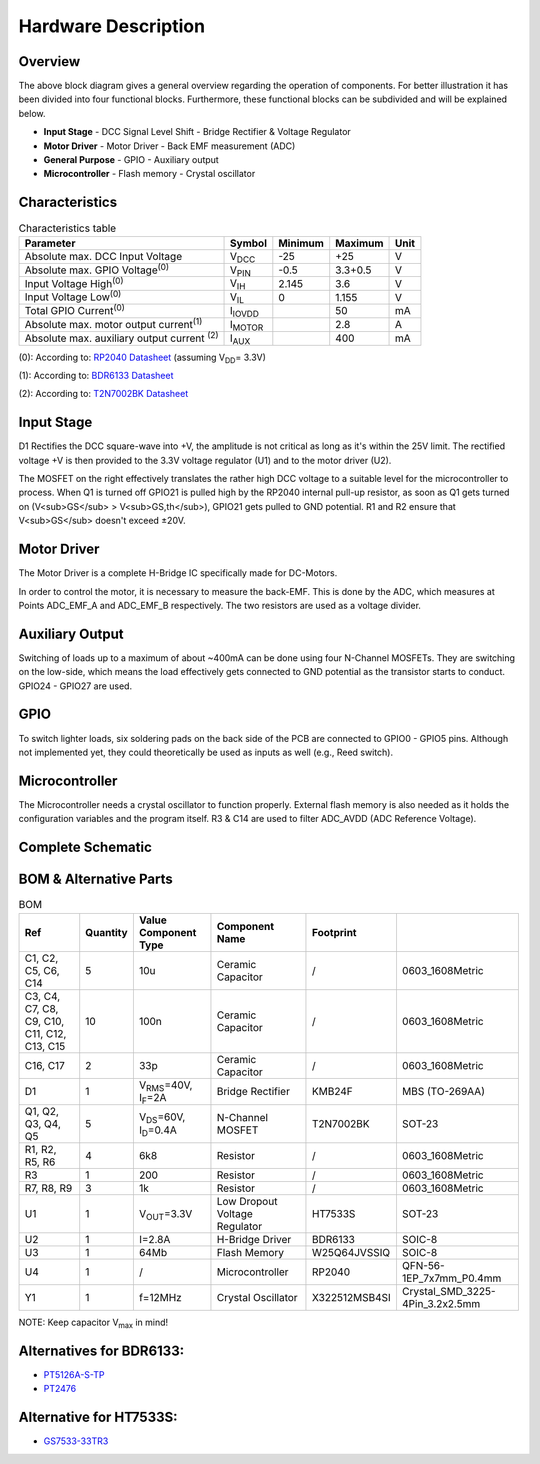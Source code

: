 Hardware Description
====================

Overview
--------

.. image:: https://github.com/1nct/RP2040-Decoder/blob/main/docs/svg/Block_Diagram.svg
   :alt: Block Diagram

The above block diagram gives a general overview regarding the operation of components. For better illustration it has been divided into four functional blocks. Furthermore, these functional blocks can be subdivided and will be explained below.

* **Input Stage**
  - DCC Signal Level Shift
  - Bridge Rectifier & Voltage Regulator
* **Motor Driver**
  - Motor Driver
  - Back EMF measurement (ADC)
* **General Purpose**
  - GPIO
  - Auxiliary output
* **Microcontroller**
  - Flash memory
  - Crystal oscillator

Characteristics
---------------
.. table:: Characteristics table
   :widths: auto

   =====================================================  =============================  =========  =========  =====
   Parameter                                              Symbol                         Minimum    Maximum    Unit
   =====================================================  =============================  =========  =========  =====
   Absolute max. DCC Input Voltage                        V\ :sub:`DCC`\                 -25        +25        V
   Absolute max. GPIO Voltage\ :sup:`(0)`\                V\ :sub:`PIN`\                 -0.5       3.3+0.5    V
   Input Voltage High\ :sup:`(0)`\                        V\ :sub:`IH`\                  2.145      3.6        V
   Input Voltage Low\ :sup:`(0)`\                         V\ :sub:`IL`\                  0          1.155      V
   Total GPIO Current\ :sup:`(0)`\                        I\ :sub:`IOVDD`\                          50         mA
   Absolute max. motor output current\ :sup:`(1)`\        I\ :sub:`MOTOR`\                          2.8        A
   Absolute max. auxiliary output current \ :sup:`(2)`\   I\ :sub:`AUX`\                            400        mA
   =====================================================  =============================  =========  =========  =====


(0): According to: `RP2040 Datasheet <https://datasheets.raspberrypi.com/rp2040/rp2040-datasheet.pdf>`_ (assuming V\ :sub:`DD`\ = 3.3V)

(1): According to: `BDR6133 Datasheet <https://datasheet.lcsc.com/lcsc/2101211904_Bardeen-Micro--BDR6133_C2687793.pdf>`_

(2): According to: `T2N7002BK Datasheet <https://datasheet.lcsc.com/lcsc/1810271831_TOSHIBA-T2N7002BK-LM_C146372.pdf>`_

Input Stage
-----------

.. image:: https://github.com/1nct/RP2040-Decoder/blob/main/docs/svg/Input_Stage.svg
   :alt: Input Stage

D1 Rectifies the DCC square-wave into +V, the amplitude is not critical as long as it's within the 25V limit. The rectified voltage +V is then provided to the 3.3V voltage regulator (U1) and to the motor driver (U2).

The MOSFET on the right effectively translates the rather high DCC voltage to a suitable level for the microcontroller to process. When Q1 is turned off GPIO21 is pulled high by the RP2040 internal pull-up resistor, as soon as Q1 gets turned on (V<sub>GS</sub> > V<sub>GS,th</sub>), GPIO21 gets pulled to GND potential. R1 and R2 ensure that V<sub>GS</sub> doesn't exceed ±20V.

Motor Driver
------------

.. image:: https://github.com/1nct/RP2040-Decoder/blob/main/docs/svg/Motor_Driver.svg
   :alt: Motor Driver

The Motor Driver is a complete H-Bridge IC specifically made for DC-Motors.

In order to control the motor, it is necessary to measure the back-EMF. This is done by the ADC, which measures at Points ADC_EMF_A and ADC_EMF_B respectively. The two resistors are used as a voltage divider.

Auxiliary Output
----------------

.. image:: https://github.com/1nct/RP2040-Decoder/blob/main/docs/svg/Aux_Outputs.svg
   :alt: Auxiliary Output

Switching of loads up to a maximum of about ~400mA can be done using four N-Channel MOSFETs. They are switching on the low-side, which means the load effectively gets connected to GND potential as the transistor starts to conduct. GPIO24 - GPIO27 are used.

GPIO
-----

To switch lighter loads, six soldering pads on the back side of the PCB are connected to GPIO0 - GPIO5 pins. Although not implemented yet, they could theoretically be used as inputs as well (e.g., Reed switch).

Microcontroller
---------------

.. image:: https://github.com/1nct/RP2040-Decoder/blob/main/docs/svg/Microcontroller.svg
   :alt: Microcontroller

The Microcontroller needs a crystal oscillator to function properly. External flash memory is also needed as it holds the configuration variables and the program itself. R3 & C14 are used to filter ADC_AVDD (ADC Reference Voltage).

Complete Schematic
------------------

.. image:: https://github.com/1nct/RP2040-Decoder/blob/main/docs/svg/RP2040-Decoder.svg
   :alt: Complete Schematic


BOM & Alternative Parts
------------------------
.. table:: BOM
   :widths: auto

   =====================================================  =============================  ====================================  =============================  =====================  =========================
   Ref                                                    Quantity                       Value               Component Type                 Component Name         Footprint
   =====================================================  =============================  ====================================  =============================  =====================  =========================
   C1, C2, C5, C6, C14                                    5                              10u                                   Ceramic Capacitor              /                      0603_1608Metric
   C3, C4, C7, C8, C9, C10, C11, C12, C13, C15            10                             100n                                  Ceramic Capacitor              /                      0603_1608Metric
   C16, C17                                               2                              33p                                   Ceramic Capacitor              /                      0603_1608Metric
   D1                                                     1                              V\ :sub:`RMS`\=40V, I\ :sub:`F`\=2A   Bridge Rectifier               KMB24F                 MBS (TO-269AA)
   Q1, Q2, Q3, Q4, Q5                                     5                              V\ :sub:`DS`\=60V, I\ :sub:`D`\=0.4A  N-Channel MOSFET               T2N7002BK              SOT-23
   R1, R2, R5, R6                                         4                              6k8                                   Resistor                       /                      0603_1608Metric
   R3                                                     1                              200                                   Resistor                       /                      0603_1608Metric
   R7, R8, R9                                             3                              1k                                    Resistor                       /                      0603_1608Metric
   U1                                                     1                              V\ :sub:`OUT`\=3.3V                   Low Dropout Voltage Regulator  HT7533S                SOT-23
   U2                                                     1                              I=2.8A                                H-Bridge Driver                BDR6133                SOIC-8
   U3                                                     1                              64Mb                                  Flash Memory                   W25Q64JVSSIQ           SOIC-8
   U4                                                     1                              /                                     Microcontroller                RP2040                 QFN-56-1EP_7x7mm_P0.4mm
   Y1                                                     1                              f=12MHz                               Crystal Oscillator             X322512MSB4SI          Crystal_SMD_3225-4Pin_3.2x2.5mm
   =====================================================  =============================  ====================================  =============================  =====================  =========================



NOTE: Keep capacitor V\ :sub:`max`\  in mind!

Alternatives for BDR6133:
--------------------------

* `PT5126A-S-TP <https://lcsc.com/product-detail/Motor-Driver-ICs_PTC-Princeton-Tech-PT5126A-S-TP_C162093.html>`_
* `PT2476 <https://lcsc.com/product-detail/Motor-Driver-ICs_PTC-Princeton-Tech-PT2476_C481903.html>`_

Alternative for HT7533S:
------------------------

* `GS7533-33TR3 <https://www.lcsc.com/product-detail/Linear-Voltage-Regulators-LDO_Gainsil-GS7533-33TR3_C7427372.html>`_
